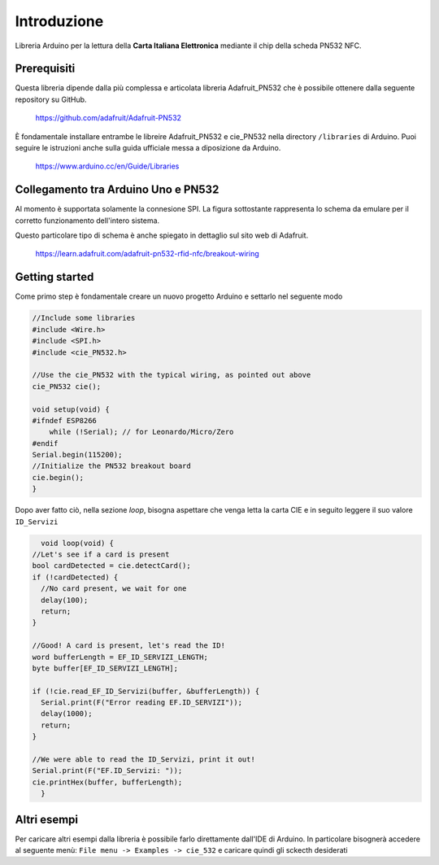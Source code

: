 Introduzione
===============

Libreria Arduino per la lettura della **Carta Italiana Elettronica** mediante il chip della scheda PN532 NFC.

Prerequisiti
--------------

Questa libreria dipende dalla più complessa e articolata libreria Adafruit_PN532 che è possibile ottenere dalla seguente repository su GitHub.

    https://github.com/adafruit/Adafruit-PN532

È fondamentale installare entrambe le libreire Adafruit_PN532 e cie_PN532 nella directory ``/libraries`` di Arduino. Puoi seguire le istruzioni anche sulla guida ufficiale messa a diposizione da Arduino.

    https://www.arduino.cc/en/Guide/Libraries

Collegamento tra Arduino Uno e PN532 
--------------------------------------

Al momento è supportata solamente la connesione SPI. La figura sottostante rappresenta lo schema da emulare per il corretto funzionamento dell'intero sistema.

.. image:: ../images/pn532-wiring-spi.png

Questo particolare tipo di schema è anche spiegato in dettaglio sul sito web di Adafruit.
    
    https://learn.adafruit.com/adafruit-pn532-rfid-nfc/breakout-wiring

Getting started
-----------------

Come primo step è fondamentale creare un nuovo progetto Arduino e settarlo nel seguente modo

.. code-block:: cpp

    //Include some libraries
    #include <Wire.h>
    #include <SPI.h>
    #include <cie_PN532.h>

    //Use the cie_PN532 with the typical wiring, as pointed out above
    cie_PN532 cie();

    void setup(void) {
    #ifndef ESP8266
        while (!Serial); // for Leonardo/Micro/Zero
    #endif
    Serial.begin(115200);
    //Initialize the PN532 breakout board
    cie.begin();
    }

Dopo aver fatto ciò, nella sezione *loop*, bisogna aspettare che venga letta la carta CIE e in seguito leggere il suo valore ``ID_Servizi``

.. code-block:: cpp

    void loop(void) {
  //Let's see if a card is present
  bool cardDetected = cie.detectCard();
  if (!cardDetected) {
    //No card present, we wait for one
    delay(100);
    return;
  }

  //Good! A card is present, let's read the ID!
  word bufferLength = EF_ID_SERVIZI_LENGTH;
  byte buffer[EF_ID_SERVIZI_LENGTH];

  if (!cie.read_EF_ID_Servizi(buffer, &bufferLength)) {
    Serial.print(F("Error reading EF.ID_SERVIZI"));
    delay(1000);
    return;
  }

  //We were able to read the ID_Servizi, print it out!
  Serial.print(F("EF.ID_Servizi: "));
  cie.printHex(buffer, bufferLength);
    }

Altri esempi
--------------

Per caricare altri esempi dalla libreria è possibile farlo direttamente dall'IDE di Arduino. 
In particolare bisognerà accedere al seguente menù: ``File menu -> Examples -> cie_532`` e caricare quindi gli sckecth desiderati